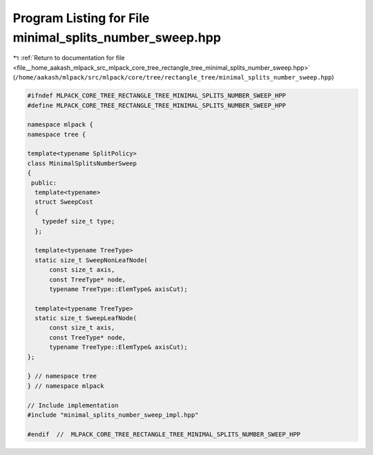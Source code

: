 
.. _program_listing_file__home_aakash_mlpack_src_mlpack_core_tree_rectangle_tree_minimal_splits_number_sweep.hpp:

Program Listing for File minimal_splits_number_sweep.hpp
========================================================

|exhale_lsh| :ref:`Return to documentation for file <file__home_aakash_mlpack_src_mlpack_core_tree_rectangle_tree_minimal_splits_number_sweep.hpp>` (``/home/aakash/mlpack/src/mlpack/core/tree/rectangle_tree/minimal_splits_number_sweep.hpp``)

.. |exhale_lsh| unicode:: U+021B0 .. UPWARDS ARROW WITH TIP LEFTWARDS

.. code-block:: cpp

   
   #ifndef MLPACK_CORE_TREE_RECTANGLE_TREE_MINIMAL_SPLITS_NUMBER_SWEEP_HPP
   #define MLPACK_CORE_TREE_RECTANGLE_TREE_MINIMAL_SPLITS_NUMBER_SWEEP_HPP
   
   namespace mlpack {
   namespace tree {
   
   template<typename SplitPolicy>
   class MinimalSplitsNumberSweep
   {
    public:
     template<typename>
     struct SweepCost
     {
       typedef size_t type;
     };
   
     template<typename TreeType>
     static size_t SweepNonLeafNode(
         const size_t axis,
         const TreeType* node,
         typename TreeType::ElemType& axisCut);
   
     template<typename TreeType>
     static size_t SweepLeafNode(
         const size_t axis,
         const TreeType* node,
         typename TreeType::ElemType& axisCut);
   };
   
   } // namespace tree
   } // namespace mlpack
   
   // Include implementation
   #include "minimal_splits_number_sweep_impl.hpp"
   
   #endif  //  MLPACK_CORE_TREE_RECTANGLE_TREE_MINIMAL_SPLITS_NUMBER_SWEEP_HPP
   
   
